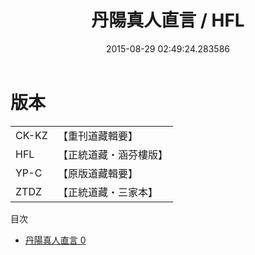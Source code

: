 #+TITLE: 丹陽真人直言 / HFL

#+DATE: 2015-08-29 02:49:24.283586
* 版本
 |     CK-KZ|【重刊道藏輯要】|
 |       HFL|【正統道藏・涵芬樓版】|
 |      YP-C|【原版道藏輯要】|
 |      ZTDZ|【正統道藏・三家本】|
目次
 - [[file:KR5g0043_000.txt][丹陽真人直言 0]]

